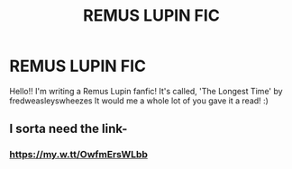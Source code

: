 #+TITLE: REMUS LUPIN FIC

* REMUS LUPIN FIC
:PROPERTIES:
:Author: emersonweasley
:Score: 3
:DateUnix: 1606533968.0
:DateShort: 2020-Nov-28
:FlairText: Self-Promotion
:END:
Hello!! I'm writing a Remus Lupin fanfic! It's called, 'The Longest Time' by fredweasleyswheezes It would me a whole lot of you gave it a read! :)


** I sorta need the link-
:PROPERTIES:
:Author: HarryPotterIsAmazing
:Score: 2
:DateUnix: 1606536370.0
:DateShort: 2020-Nov-28
:END:

*** [[https://my.w.tt/OwfmErsWLbb]]
:PROPERTIES:
:Author: emersonweasley
:Score: 1
:DateUnix: 1606536922.0
:DateShort: 2020-Nov-28
:END:
